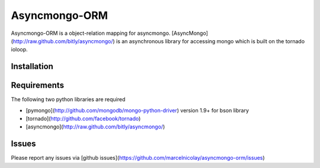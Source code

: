 Asyncmongo-ORM
======================

Asyncmongo-ORM is a object-relation mapping for asyncmongo. [AsyncMongo](http://raw.github.com/bitly/asyncmongo/) is an asynchronous library for accessing mongo which is built on the tornado ioloop.

Installation
-----------------



Requirements
------------
The following two python libraries are required

* [pymongo](http://github.com/mongodb/mongo-python-driver) version 1.9+ for bson library
* [tornado](http://github.com/facebook/tornado)
* [asyncmongo](http://raw.github.com/bitly/asyncmongo/)

Issues
------

Please report any issues via [github issues](https://github.com/marcelnicolay/asyncmongo-orm/issues)
